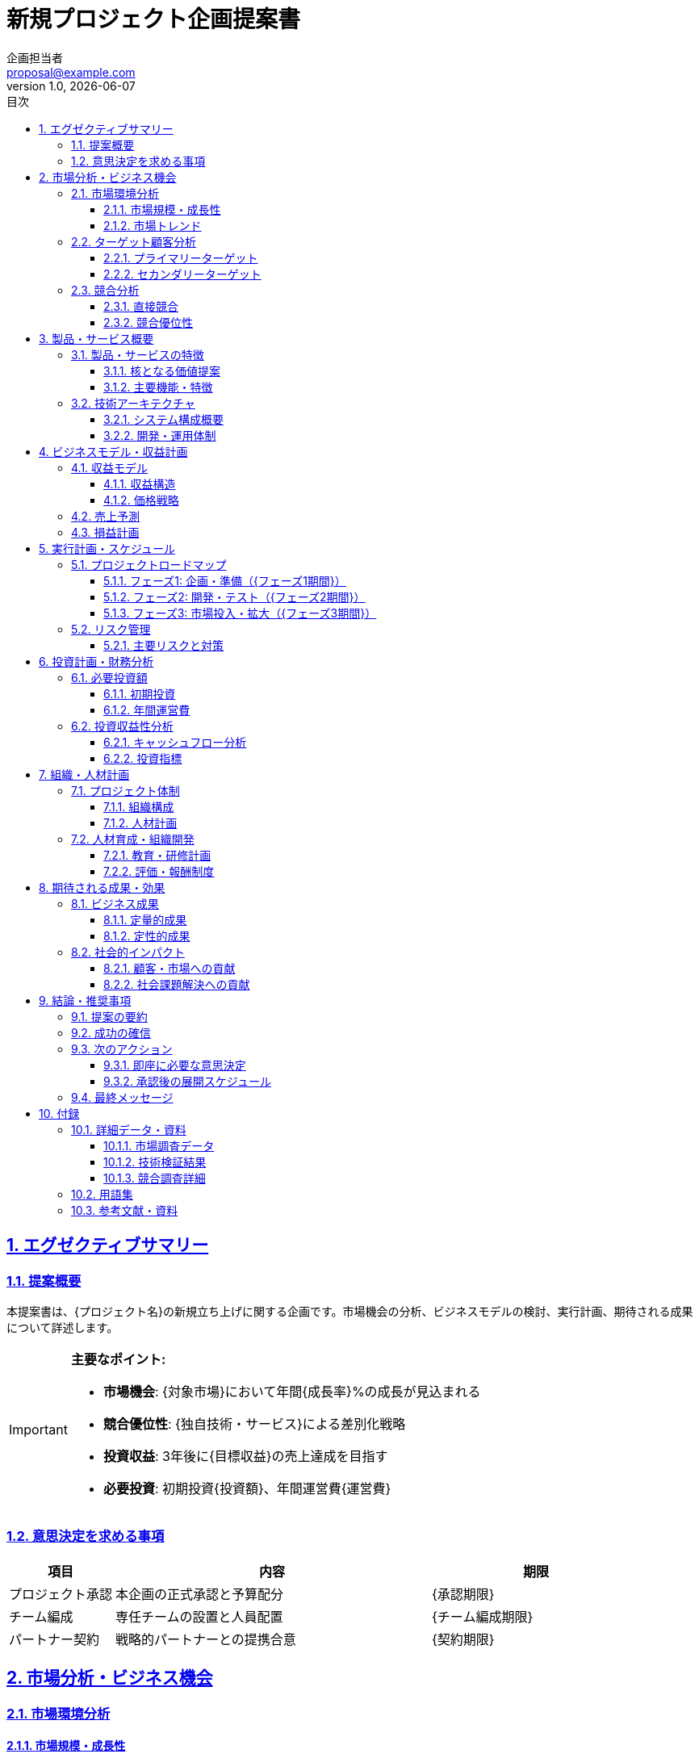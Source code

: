 
= 新規プロジェクト企画提案書
:doctype: article
:lang: ja
:toc: left
:toclevels: 3
:toc-title: 目次
:sectnums:
:sectnumlevels: 4
:sectlinks:
:sectanchors:
:source-highlighter: rouge
:icons: font
:experimental:
:stem:
:imagesdir: images
:pdf-theme: theme/proposal-theme.yml
:pdf-fontsdir: theme/fonts
:allow-uri-read:
:title-page:
:revdate: {docdate}
:revnumber: 1.0
:author: 企画担当者
:email: proposal@example.com

<<<

== エグゼクティブサマリー

=== 提案概要

本提案書は、{プロジェクト名}の新規立ち上げに関する企画です。市場機会の分析、ビジネスモデルの検討、実行計画、期待される成果について詳述します。

[IMPORTANT]
====
**主要なポイント:**

* **市場機会**: {対象市場}において年間{成長率}%の成長が見込まれる
* **競合優位性**: {独自技術・サービス}による差別化戦略
* **投資収益**: 3年後に{目標収益}の売上達成を目指す
* **必要投資**: 初期投資{投資額}、年間運営費{運営費}
====

=== 意思決定を求める事項

[cols="1,3,2", options="header"]
|===
|項目 |内容 |期限

|プロジェクト承認
|本企画の正式承認と予算配分
|{承認期限}

|チーム編成
|専任チームの設置と人員配置
|{チーム編成期限}

|パートナー契約
|戦略的パートナーとの提携合意
|{契約期限}
|===

<<<

== 市場分析・ビジネス機会

=== 市場環境分析

==== 市場規模・成長性

[cols="1,2,2,2", options="header"]
|===
|年度 |市場規模 |成長率 |当社シェア目標

|2025年
|{市場規模2025}
|基準年
|{シェア2025}%

|2026年
|{市場規模2026}
|{成長率2026}%
|{シェア2026}%

|2027年
|{市場規模2027}
|{成長率2027}%
|{シェア2027}%

|2028年
|{市場規模2028}
|{成長率2028}%
|{シェア2028}%
|===

==== 市場トレンド

* **技術動向**
  - AI・機械学習の活用拡大
  - クラウドファーストの加速
  - モバイル・タブレット利用の増加

* **顧客行動の変化**
  - オンライン利用の定着
  - セルフサービス志向の高まり
  - カスタマイゼーション要求の増加

* **規制・政策動向**
  - データ保護規制の強化
  - サステナビリティ要求の高まり
  - デジタル化促進政策

=== ターゲット顧客分析

==== プライマリーターゲット

[cols="1,3"]
|===
|項目 |内容

|顧客セグメント
|{プライマリーターゲット}

|企業規模
|従業員数{従業員数範囲}、年商{年商範囲}

|業界
|{対象業界}

|地理的範囲
|{対象地域}

|ペインポイント
|* {課題1} +
* {課題2} +
* {課題3}

|購買決定者
|{意思決定者の役職・部門}

|予算規模
|年間{予算規模}程度
|===

==== セカンダリーターゲット

[cols="1,3"]
|===
|項目 |内容

|顧客セグメント
|{セカンダリーターゲット}

|特徴
|{セカンダリーターゲットの特徴}

|アプローチ戦略
|{アプローチ方法}
|===

<<<

=== 競合分析

==== 直接競合

[cols="1,2,2,2,1", options="header"]
|===
|競合企業 |主力製品・サービス |強み |弱み |脅威度

|{競合A}
|{競合Aのサービス}
|* {強み1} +
* {強み2}
|* {弱み1} +
* {弱み2}
|高

|{競合B}
|{競合Bのサービス}
|* {強み1} +
* {強み2}
|* {弱み1} +
* {弱み2}
|中

|{競合C}
|{競合Cのサービス}
|* {強み1} +
* {強み2}
|* {弱み1} +
* {弱み2}
|中
|===

==== 競合優位性

[NOTE]
====
**当社の差別化ポイント:**

1. **技術優位性**: {技術的優位性の詳細}
2. **顧客基盤**: {既存顧客との関係性・信頼度}
3. **コスト競争力**: {コスト優位性の根拠}
4. **スピード**: {市場投入スピード・開発速度}
====

<<<

== 製品・サービス概要

=== 製品・サービスの特徴

==== 核となる価値提案

[.lead]
{製品・サービスの価値提案文}

==== 主要機能・特徴

[cols="1,3,2", options="header"]
|===
|機能名 |詳細 |競合優位性

|{機能1}
|{機能1の詳細説明}
|{差別化ポイント1}

|{機能2}
|{機能2の詳細説明}
|{差別化ポイント2}

|{機能3}
|{機能3の詳細説明}
|{差別化ポイント3}

|{機能4}
|{機能4の詳細説明}
|{差別化ポイント4}
|===

=== 技術アーキテクチャ

==== システム構成概要

* **フロントエンド**: {フロントエンド技術}
* **バックエンド**: {バックエンド技術}
* **データベース**: {データベース技術}
* **インフラ**: {インフラ環境}
* **セキュリティ**: {セキュリティ対策}

==== 開発・運用体制

[cols="1,2,2,1", options="header"]
|===
|フェーズ |体制 |主要スキル |期間

|要件定義・設計
|{設計チーム構成}
|{必要スキル}
|{設計期間}

|開発・テスト
|{開発チーム構成}
|{必要スキル}
|{開発期間}

|リリース・運用
|{運用チーム構成}
|{必要スキル}
|継続
|===

<<<

== ビジネスモデル・収益計画

=== 収益モデル

==== 収益構造

[cols="1,2,2,2", options="header"]
|===
|収益源 |概要 |価格設定 |売上構成比

|{収益源1}
|{収益源1の詳細}
|{価格設定1}
|{構成比1}%

|{収益源2}
|{収益源2の詳細}
|{価格設定2}
|{構成比2}%

|{収益源3}
|{収益源3の詳細}
|{価格設定3}
|{構成比3}%
|===

==== 価格戦略

* **初期価格**: {初期価格戦略}
* **価格改定**: {価格改定方針}
* **割引政策**: {割引・キャンペーン戦略}

=== 売上予測

[cols="1,2,2,2,2", options="header"]
|===
|年度 |顧客数 |平均単価 |売上高 |前年比

|2025年
|{顧客数2025}社
|{単価2025}
|{売上2025}
|新規

|2026年
|{顧客数2026}社
|{単価2026}
|{売上2026}
|{成長率2026}%

|2027年
|{顧客数2027}社
|{単価2027}
|{売上2027}
|{成長率2027}%

|2028年
|{顧客数2028}社
|{単価2028}
|{売上2028}
|{成長率2028}%
|===

=== 損益計画

[cols="1,2,2,2,2", options="header"]
|===
|項目 |2025年 |2026年 |2027年 |2028年

|売上高
|{売上2025}
|{売上2026}
|{売上2027}
|{売上2028}

|売上原価
|{原価2025}
|{原価2026}
|{原価2027}
|{原価2028}

|売上総利益
|{総利益2025}
|{総利益2026}
|{総利益2027}
|{総利益2028}

|販管費
|{販管費2025}
|{販管費2026}
|{販管費2027}
|{販管費2028}

|営業利益
|{営業利益2025}
|{営業利益2026}
|{営業利益2027}
|{営業利益2028}

|営業利益率
|{利益率2025}%
|{利益率2026}%
|{利益率2027}%
|{利益率2028}%
|===

<<<

== 実行計画・スケジュール

=== プロジェクトロードマップ

==== フェーズ1: 企画・準備（{フェーズ1期間}）

[cols="1,3,2", options="header"]
|===
|マイルストーン |主要活動 |成果物

|要件確定
|* 詳細要件の策定 +
* 技術仕様の確定 +
* パートナー選定
|* 要件定義書 +
* 技術仕様書 +
* パートナー契約

|チーム編成
|* プロジェクトチーム結成 +
* 開発環境構築 +
* 外部リソース確保
|* 体制図 +
* 開発環境 +
* 契約書類

|プロトタイプ
|* POC開発 +
* ユーザーテスト +
* フィードバック反映
|* プロトタイプ +
* テスト結果 +
* 改善計画
|===

==== フェーズ2: 開発・テスト（{フェーズ2期間}）

[cols="1,3,2", options="header"]
|===
|マイルストーン |主要活動 |成果物

|MVP開発
|* コア機能開発 +
* 基本テスト +
* セキュリティ検証
|* MVPシステム +
* テスト報告書 +
* セキュリティ証明

|ベータ版
|* 機能拡張 +
* パフォーマンス最適化 +
* ベータテスト
|* ベータ版システム +
* パフォーマンス報告 +
* ユーザーフィードバック

|製品版
|* 最終調整 +
* 本格テスト +
* リリース準備
|* 製品版システム +
* 品質保証書 +
* リリース計画
|===

==== フェーズ3: 市場投入・拡大（{フェーズ3期間}）

[cols="1,3,2", options="header"]
|===
|マイルストーン |主要活動 |成果物

|ソフトローンチ
|* 限定リリース +
* 初期顧客獲得 +
* フィードバック収集
|* リリース版 +
* 顧客契約 +
* 改善レポート

|本格展開
|* マーケティング強化 +
* 営業活動拡大 +
* 顧客サポート体制
|* マーケティング成果 +
* 売上実績 +
* サポート体制

|事業拡大
|* 機能拡張 +
* 新市場開拓 +
* パートナー拡大
|* 拡張機能 +
* 新規顧客 +
* パートナー契約
|===

=== リスク管理

==== 主要リスクと対策

[cols="1,2,1,3", options="header"]
|===
|リスク項目 |リスク内容 |発生確率 |対策・緊急時対応

|技術リスク
|技術的課題による開発遅延
|中
|* 技術検証の前倒し実施 +
* 代替技術の検討 +
* 外部専門家の活用

|市場リスク
|競合参入による市場環境悪化
|中
|* 差別化戦略の強化 +
* 価格競争力の向上 +
* 顧客囲い込み施策

|人材リスク
|キーマン流出による体制への影響
|低
|* 複数人での知識共有 +
* 魅力的な待遇・環境整備 +
* 外部パートナーとの連携

|資金リスク
|想定以上の投資が必要となる
|中
|* 段階的投資による リスク分散 +
* 追加資金調達の準備 +
* コスト最適化の継続実施
|===

<<<

== 投資計画・財務分析

=== 必要投資額

==== 初期投資

[cols="1,2,2,2", options="header"]
|===
|投資項目 |内容 |金額 |備考

|システム開発
|開発・テスト・リリース
|{開発投資額}
|外部委託含む

|インフラ・設備
|サーバー・ネットワーク・開発環境
|{インフラ投資額}
|クラウド・オンプレミス

|人件費
|プロジェクトチーム（1年分）
|{人件費}
|専任・兼任含む

|マーケティング
|ブランディング・広告・営業支援
|{マーケティング投資額}
|初年度分

|その他
|法務・知財・予備費
|{その他投資額}
|

|**合計**
|
|**{総投資額}**
|
|===

==== 年間運営費

[cols="1,2,2,2,2", options="header"]
|===
|費用項目 |2025年 |2026年 |2027年 |2028年

|人件費
|{人件費2025}
|{人件費2026}
|{人件費2027}
|{人件費2028}

|インフラ費
|{インフラ費2025}
|{インフラ費2026}
|{インフラ費2027}
|{インフラ費2028}

|マーケティング費
|{マーケティング費2025}
|{マーケティング費2026}
|{マーケティング費2027}
|{マーケティング費2028}

|その他運営費
|{その他費2025}
|{その他費2026}
|{その他費2027}
|{その他費2028}

|**合計**
|**{運営費2025}**
|**{運営費2026}**
|**{運営費2027}**
|**{運営費2028}**
|===

=== 投資収益性分析

==== キャッシュフロー分析

[cols="1,2,2,2,2", options="header"]
|===
|項目 |2025年 |2026年 |2027年 |2028年

|売上高
|{売上2025}
|{売上2026}
|{売上2027}
|{売上2028}

|営業キャッシュフロー
|{CF2025}
|{CF2026}
|{CF2027}
|{CF2028}

|投資キャッシュフロー
|({初期投資額})
|({追加投資2026})
|({追加投資2027})
|({追加投資2028})

|フリーキャッシュフロー
|{FCF2025}
|{FCF2026}
|{FCF2027}
|{FCF2028}

|累積キャッシュフロー
|{累積CF2025}
|{累積CF2026}
|{累積CF2027}
|{累積CF2028}
|===

==== 投資指標

[cols="1,2,1"]
|===
|指標 |説明 |値

|投資回収期間
|初期投資の回収にかかる期間
|{回収期間}年

|NPV（正味現在価値）
|割引率{割引率}%での現在価値
|{NPV}

|IRR（内部収益率）
|投資の内部収益率
|{IRR}%

|ROI（投資収益率）
|3年後時点での投資収益率
|{ROI}%
|===

[NOTE]
====
**投資判断の根拠:**

* NPVがプラスであり、投資価値が認められる
* IRRが当社の要求収益率{要求収益率}%を上回っている
* 市場成長性と競合優位性を考慮すると、さらなる上振れも期待できる
====

<<<

== 組織・人材計画

=== プロジェクト体制

==== 組織構成

[cols="1,2,1,3", options="header"]
|===
|役職 |氏名 |所属 |主要責任

|プロジェクトマネージャー
|{PM名}
|{PM所属}
|* 全体統括・進捗管理 +
* ステークホルダー調整 +
* リスク管理

|技術リーダー
|{技術リーダー名}
|{技術リーダー所属}
|* 技術方針決定 +
* アーキテクチャ設計 +
* 品質管理

|営業・マーケティングリーダー
|{営業リーダー名}
|{営業リーダー所属}
|* 市場戦略立案 +
* 顧客開拓 +
* パートナー管理

|財務・管理リーダー
|{管理リーダー名}
|{管理リーダー所属}
|* 予算管理 +
* 契約管理 +
* コンプライアンス
|===

==== 人材計画

[cols="1,1,2,2,2", options="header"]
|===
|職種 |必要人数 |スキル要件 |調達方法 |時期

|プロダクトマネージャー
|2名
|* プロダクト企画経験 +
* 顧客志向 +
* データ分析スキル
|社内異動・外部採用
|{調達時期1}

|フルスタックエンジニア
|4名
|* {技術スタック} +
* {年数}年以上の経験 +
* チーム開発経験
|外部採用・業務委託
|{調達時期2}

|デザイナー
|2名
|* UI/UXデザイン +
* {デザインツール} +
* ユーザー中心設計
|業務委託・パートナー
|{調達時期3}

|営業・マーケティング
|3名
|* {業界}営業経験 +
* デジタルマーケティング +
* 顧客関係構築
|社内異動・外部採用
|{調達時期4}
|===

=== 人材育成・組織開発

==== 教育・研修計画

* **技術研修**: {技術研修内容}
* **ビジネス研修**: {ビジネス研修内容}
* **外部セミナー**: {外部セミナー参加計画}

==== 評価・報酬制度

* **プロジェクト成果連動**: {成果連動報酬制度}
* **スキル向上支援**: {スキル向上支援制度}
* **キャリア開発**: {キャリア開発支援}

<<<

== 期待される成果・効果

=== ビジネス成果

==== 定量的成果

[cols="1,2,2,2", options="header"]
|===
|指標 |現状 |3年後目標 |達成手段

|売上高
|{現状売上}
|{目標売上}
|{売上達成手段}

|営業利益
|{現状利益}
|{目標利益}
|{利益達成手段}

|市場シェア
|{現状シェア}%
|{目標シェア}%
|{シェア拡大手段}

|顧客数
|{現状顧客数}社
|{目標顧客数}社
|{顧客拡大手段}
|===

==== 定性的成果

* **ブランド価値向上**: {ブランド価値向上の内容}
* **技術力強化**: {技術力強化の内容}
* **組織能力向上**: {組織能力向上の内容}
* **パートナーシップ拡大**: {パートナーシップの内容}

=== 社会的インパクト

==== 顧客・市場への貢献

* **業務効率化**: {効率化の具体的効果}
* **コスト削減**: {コスト削減効果}
* **新たな価値創造**: {価値創造の内容}

==== 社会課題解決への貢献

* **デジタル変革**: {DX推進への貢献}
* **持続可能性**: {サステナビリティへの貢献}
* **働き方改革**: {働き方改革への貢献}

<<<

== 結論・推奨事項

=== 提案の要約

[.lead]
本プロジェクトは、{市場機会の要約}という大きな市場機会を捉え、当社の{競合優位性の要約}を活かして{事業目標の要約}を実現する戦略的プロジェクトです。

=== 成功の確信

[IMPORTANT]
====
**成功要因:**

1. **市場タイミング**: {市場タイミングの優位性}
2. **技術優位性**: {技術的優位性の根拠}
3. **実行体制**: {実行体制の強み}
4. **財務健全性**: {財務面での優位性}
====

=== 次のアクション

==== 即座に必要な意思決定

[cols="1,2,2", options="header"]
|===
|項目 |内容 |期限

|プロジェクト承認
|本企画の正式承認と予算承認
|{承認期限}

|チーム編成承認
|プロジェクトチームの設置承認
|{チーム承認期限}

|初期投資承認
|第1フェーズの投資承認
|{投資承認期限}
|===

==== 承認後の展開スケジュール

. **{期間1}**: チーム編成・詳細計画策定
. **{期間2}**: パートナー選定・契約締結
. **{期間3}**: 開発着手・プロトタイプ作成
. **{期間4}**: ベータ版開発・テスト
. **{期間5}**: 製品版リリース・市場投入

=== 最終メッセージ

[.lead]
本プロジェクトは、当社の{企業ビジョン・戦略との整合性}に合致し、持続的成長を実現するための重要な取り組みです。市場環境、技術動向、競合状況を総合的に判断し、今が最適な開始タイミングであると確信しています。

ご検討のほど、よろしくお願いいたします。

<<<

== 付録

=== 詳細データ・資料

==== 市場調査データ

* 調査会社: {調査会社名}
* 調査期間: {調査期間}
* 調査対象: {調査対象}
* サンプル数: {サンプル数}

==== 技術検証結果

* POC期間: {POC期間}
* 検証項目: {検証項目}
* 結果サマリー: {結果サマリー}

==== 競合調査詳細

* 調査対象: {調査対象企業数}社
* 調査項目: {調査項目}
* 情報源: {情報源}

=== 用語集

API:: Application Programming Interface（アプリケーション間のインターフェース）

クラウドファースト:: クラウドサービスを優先的に活用する戦略

MVP:: Minimum Viable Product（実用最小限の製品）

POC:: Proof of Concept（概念実証）

ROI:: Return on Investment（投資収益率）

=== 参考文献・資料

* {参考資料1}
* {参考資料2}
* {参考資料3}
* {参考資料4}

---

*本提案書に関するご質問・ご相談は、下記までお気軽にお問い合わせください。*

**連絡先:**
{担当者名} ({部署名})
TEL: {電話番号}
Email: {メールアドレス}


